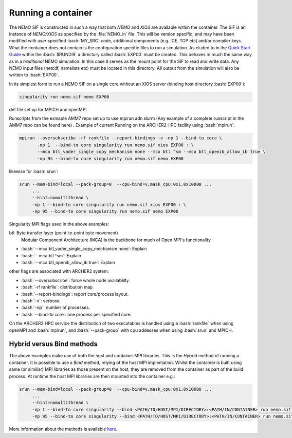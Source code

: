 .. _running:

Running a container
===================

.. role:: bash(code)
   :language: bash
   :class: highlight

.. role:: singularity(code)
   :language: singularity
   :class: highlight

The NEMO SIF is constructed in such a way that both *NEMO* and *XIOS* are available within the container. The SIF is an
instance of *NEMO/XIOS* as specified by the :file:`NEMO_in` file. This will be version specific, and may have been
modified with *user* specified :bash:`MY_SRC` code, additional components (e.g. ICE, TOP etc) and/or compiler keys. What the 
container does not contain is the configuration specific files to run a simulation. As eluded to in the `Quick Start Guide <quick_start>`_
within the :bash:`$RUNDIR` a directory called :bash:`EXP00` must be created. This behaves in much the same way as in a *traditional*
NEMO simulation. In this case it serves as the mount point for the SIF to read and write data. Any NEMO input files 
(netcdf, namelists etc) must be located in this directory. All output from the simulation will also be written to :bash:`EXP00`.

.. note:

   At runtime the SIF will mount EXP00 and symbolically link all the namelists and XML files in the :bash:`SHARED` directory within
   the container. If any namelist structures have been modified through the addition of :bash:`MY_SRC` these will have to updated
   host-side for the simulation to run.

In its simplest form to run a NEMO SIF on a single core without an XIOS server (binding host directory :bash:`EXP00`):

.. code-block:: bash

    singularity run nemo.sif nemo EXP00

def file set up for MPICH and openMPI

Runscripts from the exmaple AMM7 repo set up to use mpirun adn slurm (Any example of a complete runscript in the AMM7 repo can be found here)
. Example of current Running on the ARCHER2 HPC facility using :bash:`mpirun`:

.. code-block:: bash

    mpirun --oversubscribe -rf rankfile --report-bindings -v -np 1 --bind-to core \
           -np 1  --bind-to core singularity run nemo.sif xios EXP00 : \
           --mca btl_vader_single_copy_mechanism none --mca btl ^sm --mca btl_openib_allow_ib true \
           -np 95 --bind-to core singularity run nemo.sif nemo EXP00 

likewise for :bash:`srun`:


.. code-block:: bash

    srun --mem-bind=local --pack-group=0  --cpu-bind=v,mask_cpu:0x1,0x10000 ...
         ...
         --hint=nomultithread \
         -np 1 --bind-to core singularity run nemo.sif xios EXP00 : \
         -np 95 --bind-to core singularity run nemo.sif nemo EXP00

Singularity MPI flags used in the above examples:

btl: Byte transfer layer (point-to-point byte movement)
 Modular Component Architecture (MCA) is the backbone for much of Open MPI's functionality

* :bash:`--mca btl_vader_single_copy_mechanism none`: Explain
* :bash:`--mca btl ^sm`: Explain
* :bash:`--mca btl_openib_allow_ib true`: Explain

other flags are associated with ARCHER2 system:

* :bash:`--oversubscribe`: force whole node availablilty.
* :bash:`-rf rankfile`: distribution map.
* :bash:`--report-bindings`: report core/process layout.
* :bash:`-v`: verbose.
* :bash:`-np`: number of processes.
* :bash:`--bind-to core`: one process per specified core.

On the ARCHER2 HPC service the distribution of two executables is handled using a :bash:`rankfile` when using openMPI 
and :bash:`mpirun`, and :bash:`--pack-group` with cpu addesses when using :bash:`srun` and MPICH.

Hybrid versus Bind methods
--------------------------

The above examples make use of both the host and container MPI libraries. This is the *Hybrid* method of running a 
container. It is possible to use a *Bind* method, relying of the host MPI implentation. Whilst the container is built
using same (or similiar) MPI libraries as those present on the host, they are removed from the container as part of
the build process. At runtime the host MPI libraries are then mounted into the container e.g.:

.. code-block:: bash

    srun --mem-bind=local --pack-group=0  --cpu-bind=v,mask_cpu:0x1,0x10000 ...
         ...
         --hint=nomultithread \
         -np 1 --bind-to core singularity --bind <PATH/TO/HOST/MPI/DIRECTORY>:<PATH/IN/CONTAINER> run nemo.sif xios EXP00 : \
         -np 95 --bind-to core singularity --bind <PATH/TO/HOST/MPI/DIRECTORY>:<PATH/IN/CONTAINER> run nemo.sif nemo EXP00


More information about the methods is available `here <https://sylabs.io/guides/3.5/user-guide/mpi.html>`_.
